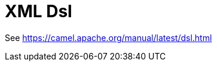 [[xml-io-dsl-other]]
= Xml Io Dsl Component
:docTitle: XML Dsl
:artifactId: camel-xml-io-dsl
:description: Camel DSL with YAML
:supportLevel: Stable
//Manually maintained attributes
:group: DSL

See https://camel.apache.org/manual/latest/dsl.html